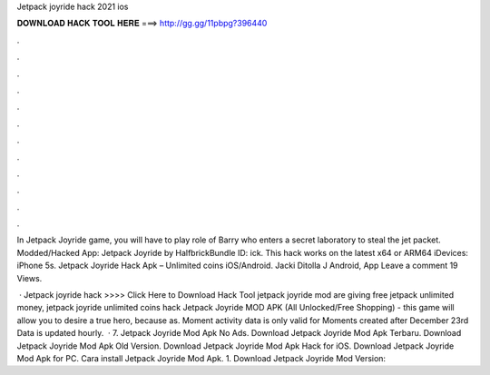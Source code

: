 Jetpack joyride hack 2021 ios



𝐃𝐎𝐖𝐍𝐋𝐎𝐀𝐃 𝐇𝐀𝐂𝐊 𝐓𝐎𝐎𝐋 𝐇𝐄𝐑𝐄 ===> http://gg.gg/11pbpg?396440



.



.



.



.



.



.



.



.



.



.



.



.

In Jetpack Joyride game, you will have to play role of Barry who enters a secret laboratory to steal the jet packet. Modded/Hacked App: Jetpack Joyride by HalfbrickBundle ID: ick. This hack works on the latest x64 or ARM64 iDevices: iPhone 5s. Jetpack Joyride Hack Apk – Unlimited coins iOS/Android. Jacki Ditolla J Android, App Leave a comment 19 Views.

 · Jetpack joyride hack >>>> Click Here to Download Hack Tool jetpack joyride mod  are giving free jetpack unlimited money, jetpack joyride unlimited coins hack Jetpack Joyride MOD APK (All Unlocked/Free Shopping) - this game will allow you to desire a true hero, because as. Moment activity data is only valid for Moments created after December 23rd Data is updated hourly.  · 7. Jetpack Joyride Mod Apk No Ads. Download Jetpack Joyride Mod Apk Terbaru. Download Jetpack Joyride Mod Apk Old Version. Download Jetpack Joyride Mod Apk Hack for iOS. Download Jetpack Joyride Mod Apk for PC. Cara install Jetpack Joyride Mod Apk. 1. Download Jetpack Joyride Mod  Version: 
